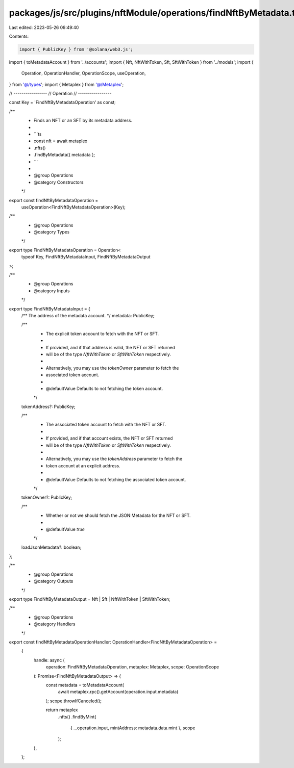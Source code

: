 packages/js/src/plugins/nftModule/operations/findNftByMetadata.ts
=================================================================

Last edited: 2023-05-26 09:49:40

Contents:

.. code-block:: ts

    import { PublicKey } from '@solana/web3.js';
import { toMetadataAccount } from '../accounts';
import { Nft, NftWithToken, Sft, SftWithToken } from '../models';
import {
  Operation,
  OperationHandler,
  OperationScope,
  useOperation,
} from '@/types';
import { Metaplex } from '@/Metaplex';

// -----------------
// Operation
// -----------------

const Key = 'FindNftByMetadataOperation' as const;

/**
 * Finds an NFT or an SFT by its metadata address.
 *
 * ```ts
 * const nft = await metaplex
 *   .nfts()
 *   .findByMetadata({ metadata };
 * ```
 *
 * @group Operations
 * @category Constructors
 */
export const findNftByMetadataOperation =
  useOperation<FindNftByMetadataOperation>(Key);

/**
 * @group Operations
 * @category Types
 */
export type FindNftByMetadataOperation = Operation<
  typeof Key,
  FindNftByMetadataInput,
  FindNftByMetadataOutput
>;

/**
 * @group Operations
 * @category Inputs
 */
export type FindNftByMetadataInput = {
  /** The address of the metadata account. */
  metadata: PublicKey;

  /**
   * The explicit token account to fetch with the NFT or SFT.
   *
   * If provided, and if that address is valid, the NFT or SFT returned
   * will be of the type `NftWithToken` or `SftWithToken` respectively.
   *
   * Alternatively, you may use the `tokenOwner` parameter to fetch the
   * associated token account.
   *
   * @defaultValue Defaults to not fetching the token account.
   */
  tokenAddress?: PublicKey;

  /**
   * The associated token account to fetch with the NFT or SFT.
   *
   * If provided, and if that account exists, the NFT or SFT returned
   * will be of the type `NftWithToken` or `SftWithToken` respectively.
   *
   * Alternatively, you may use the `tokenAddress` parameter to fetch the
   * token account at an explicit address.
   *
   * @defaultValue Defaults to not fetching the associated token account.
   */
  tokenOwner?: PublicKey;

  /**
   * Whether or not we should fetch the JSON Metadata for the NFT or SFT.
   *
   * @defaultValue `true`
   */
  loadJsonMetadata?: boolean;
};

/**
 * @group Operations
 * @category Outputs
 */
export type FindNftByMetadataOutput = Nft | Sft | NftWithToken | SftWithToken;

/**
 * @group Operations
 * @category Handlers
 */
export const findNftByMetadataOperationHandler: OperationHandler<FindNftByMetadataOperation> =
  {
    handle: async (
      operation: FindNftByMetadataOperation,
      metaplex: Metaplex,
      scope: OperationScope
    ): Promise<FindNftByMetadataOutput> => {
      const metadata = toMetadataAccount(
        await metaplex.rpc().getAccount(operation.input.metadata)
      );
      scope.throwIfCanceled();

      return metaplex
        .nfts()
        .findByMint(
          { ...operation.input, mintAddress: metadata.data.mint },
          scope
        );
    },
  };



